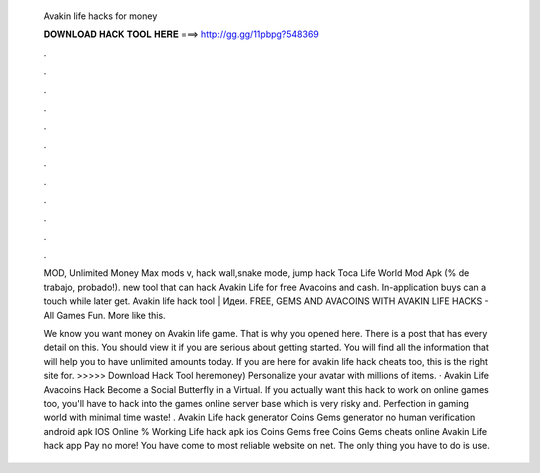   Avakin life hacks for money
  
  
  
  𝐃𝐎𝐖𝐍𝐋𝐎𝐀𝐃 𝐇𝐀𝐂𝐊 𝐓𝐎𝐎𝐋 𝐇𝐄𝐑𝐄 ===> http://gg.gg/11pbpg?548369
  
  
  
  .
  
  
  
  .
  
  
  
  .
  
  
  
  .
  
  
  
  .
  
  
  
  .
  
  
  
  .
  
  
  
  .
  
  
  
  .
  
  
  
  .
  
  
  
  .
  
  
  
  .
  
  MOD, Unlimited Money Max mods v, hack wall,snake mode, jump hack Toca Life World Mod Apk (% de trabajo, probado!). new tool that can hack Avakin Life for free Avacoins and cash. In-application buys can a touch while later get. Avakin life hack tool  | Идеи. FREE, GEMS AND AVACOINS WITH AVAKIN LIFE HACKS - All Games Fun. More like this.
  
  We know you want money on Avakin life game. That is why you opened here. There is a post that has every detail on this. You should view it if you are serious about getting started. You will find all the information that will help you to have unlimited amounts today. If you are here for avakin life hack cheats too, this is the right site for. >>>>> Download Hack Tool heremoney) Personalize your avatar with millions of items. · Avakin Life Avacoins Hack Become a Social Butterfly in a Virtual. If you actually want this hack to work on online games too, you'll have to hack into the games online server base which is very risky and. Perfection in gaming world with minimal time waste! . Avakin Life hack generator Coins Gems generator no human verification android apk IOS Online % Working  Life hack apk ios Coins Gems free Coins Gems cheats online Avakin Life hack app Pay no more! You have come to most reliable website on net. The only thing you have to do is use.
